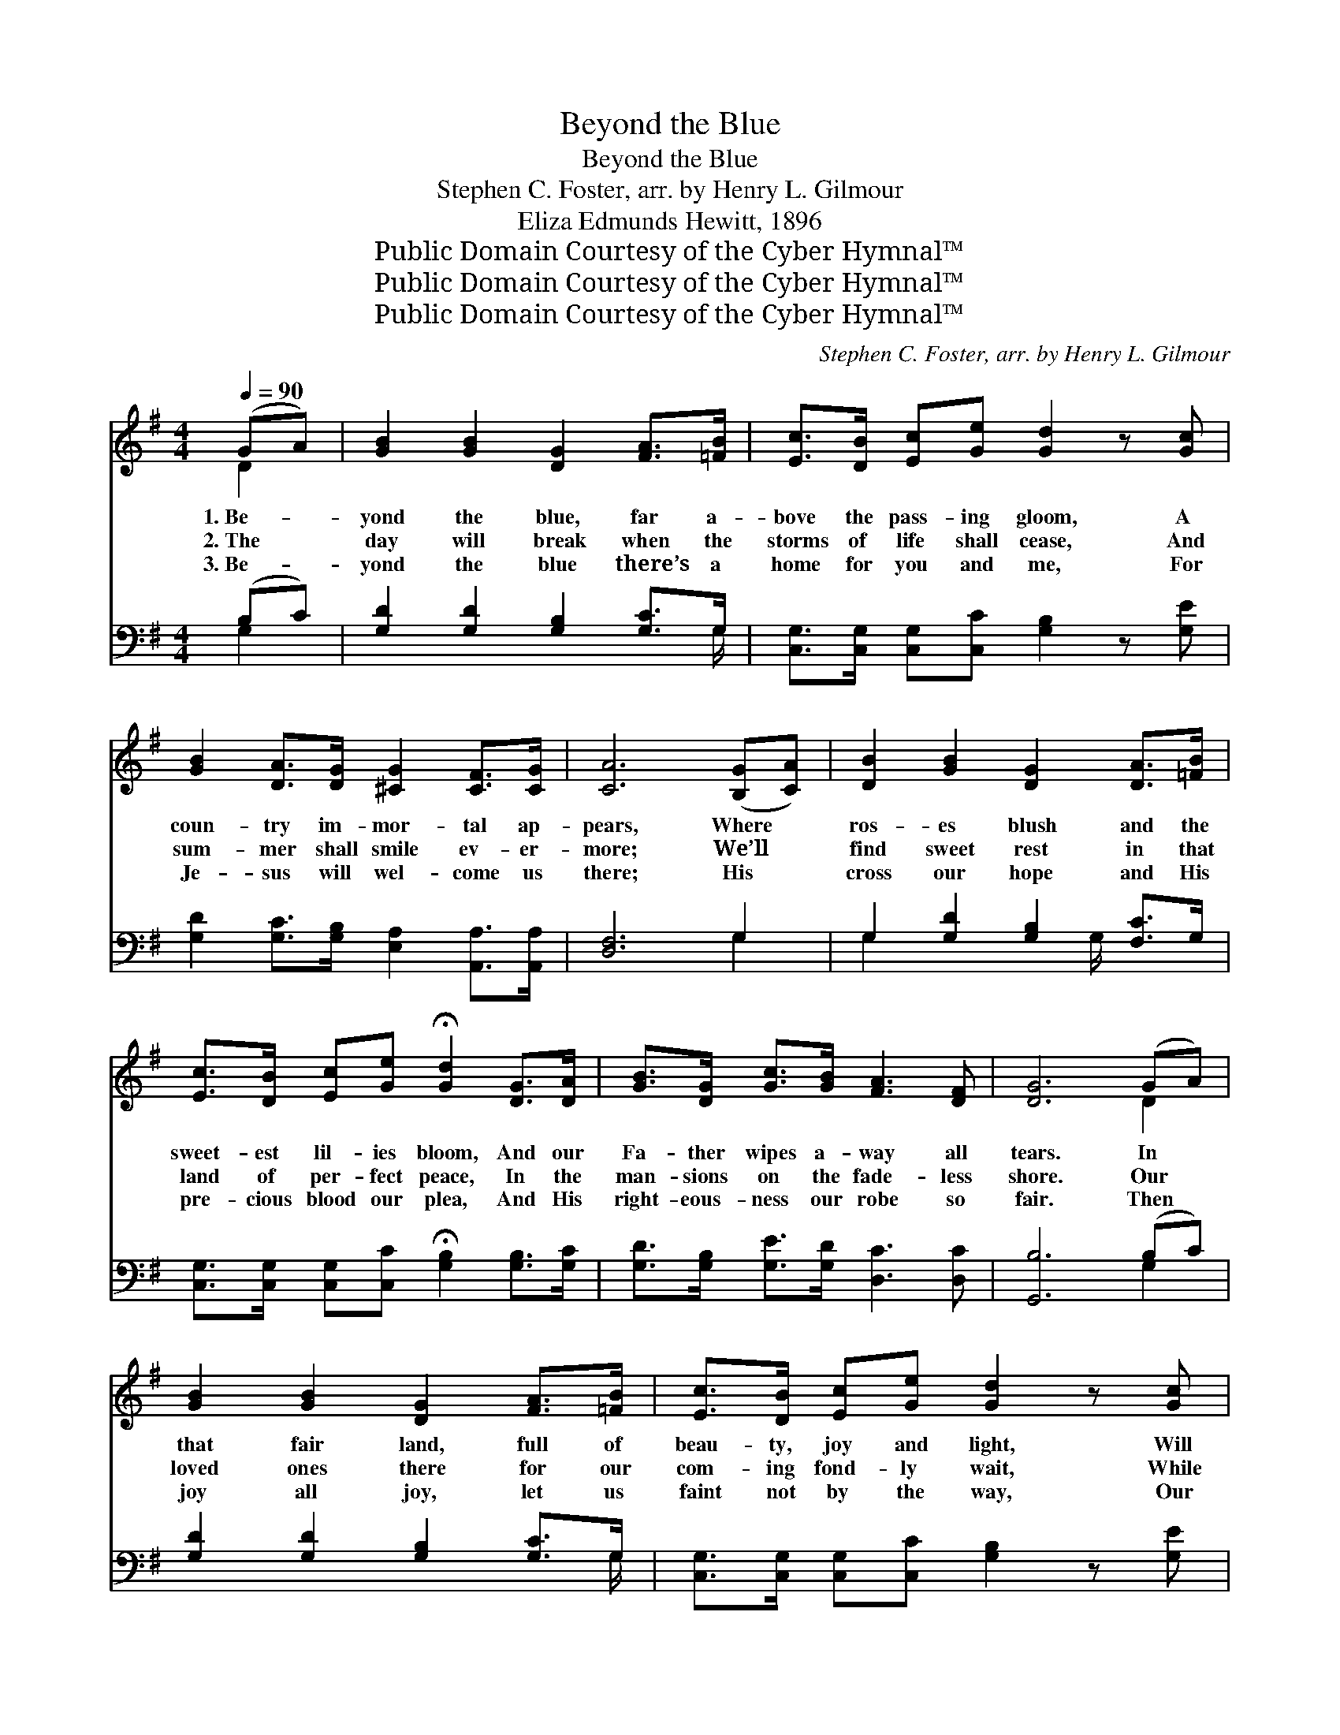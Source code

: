 X:1
T:Beyond the Blue
T:Beyond the Blue
T:Stephen C. Foster, arr. by Henry L. Gilmour
T:Eliza Edmunds Hewitt, 1896
T:Public Domain Courtesy of the Cyber Hymnal™
T:Public Domain Courtesy of the Cyber Hymnal™
T:Public Domain Courtesy of the Cyber Hymnal™
C:Stephen C. Foster, arr. by Henry L. Gilmour
Z:Public Domain
Z:Courtesy of the Cyber Hymnal™
%%score ( 1 2 ) ( 3 4 )
L:1/8
Q:1/4=90
M:4/4
K:G
V:1 treble 
V:2 treble 
V:3 bass 
V:4 bass 
V:1
 (GA) | [GB]2 [GB]2 [DG]2 [FA]>[=FB] | [Ec]>[DB] [Ec][Ge] [Gd]2 z [Gc] | %3
w: 1.~Be- *|yond the blue, far a-|bove the pass- ing gloom, A|
w: 2.~The *|day will break when the|storms of life shall cease, And|
w: 3.~Be- *|yond the blue there’s a|home for you and me, For|
 [GB]2 [DA]>[DG] [^CG]2 [CF]>[CG] | [CA]6 ([B,G][CA]) | [DB]2 [GB]2 [DG]2 [DA]>[=FB] | %6
w: coun- try im- mor- tal ap-|pears, Where *|ros- es blush and the|
w: sum- mer shall smile ev- er-|more; We’ll *|find sweet rest in that|
w: Je- sus will wel- come us|there; His *|cross our hope and His|
 [Ec]>[DB] [Ec][Ge] !fermata![Gd]2 [DG]>[DA] | [GB]>[DG] [Gc]>[GB] [FA]3 [DF] | [DG]6 (GA) | %9
w: sweet- est lil- ies bloom, And our|Fa- ther wipes a- way all|tears. In *|
w: land of per- fect peace, In the|man- sions on the fade- less|shore. Our *|
w: pre- cious blood our plea, And His|right- eous- ness our robe so|fair. Then *|
 [GB]2 [GB]2 [DG]2 [FA]>[=FB] | [Ec]>[DB] [Ec][Ge] [Gd]2 z [Gc] | %11
w: that fair land, full of|beau- ty, joy and light, Will|
w: loved ones there for our|com- ing fond- ly wait, While|
w: joy all joy, let us|faint not by the way, Our|
 [GB]2 [DA]>[DG] [^CG]2 [CF]>[CG] | [CA]6 ([B,G][CA]) | [DB]2 [GB]2 [DG]2 [DA]>[=FB] | %14
w: ga- ther a num- ber- less|throng, Now *|press- ing on, thro’ the|
w: joy- ful- ly serv- ing the|King; Some *|day we’ll meet by the|
w: tri- als and sor- rows soon|pass; We’ll *|mount a- bove, to the|
 [Ec]>[DB] [Ec][Ge] !fermata![Gd]2 [DG]>[DA] | [GB]>[DG] [Gc]>[GB] [FA]3 [DF] | [DG]6 z2 || %17
w: sha- dows of the night, Till they|hear the o- ver- com- er’s|song.|
w: shin- ing pearl- y gate, And to-|ge- ther hap- py prais- es|sing.|
w: ev- er- last- ing day, Prais- ing|Je- sus by the sea of|glass.|
"^Refrain" [Gd]3 [GB] [Gc]2 [Ge]2 | [Gd] [GB]3- [GB]2 [FA]2 | [EG]3 [EA] [EG]2 [CE]2 | %20
w: |||
w: Land of gold- en|beau- ty! * O|land of cloud- less|
w: |||
 [DG]6 ([B,G][CA]) | [DB]2 [GB]2 [DG]2 [DA]>[=FB] | [Ec]>[DB] [Ec][Ge] !fermata![Gd]2 [DG]>[DA] | %23
w: |||
w: day! Be- *|yond the blue, where the|sweet- est lil- ies bloom, And the|
w: |||
 [GB]>[DG] [Gc]>[GB] [FA]3 [DF] | [DG]6 |] %25
w: ||
w: an- gels whis- per, “Come a-|way.”|
w: ||
V:2
 D2 | x8 | x8 | x8 | x8 | x8 | x8 | x8 | x6 D2 | x8 | x8 | x8 | x8 | x8 | x8 | x8 | x8 || x8 | x8 | %19
 x8 | x8 | x8 | x8 | x8 | x6 |] %25
V:3
 (B,C) | [G,D]2 [G,D]2 [G,B,]2 [G,C]>G, | [C,G,]>[C,G,] [C,G,][C,C] [G,B,]2 z [G,E] | %3
 [G,D]2 [G,C]>[G,B,] [E,A,]2 [A,,A,]>[A,,A,] | [D,F,]6 G,2 | G,2 [G,D]2 [G,B,]2 [F,C]>G, | %6
 [C,G,]>[C,G,] [C,G,][C,C] !fermata![G,B,]2 [G,B,]>[G,C] | [G,D]>[G,B,] [G,E]>[G,D] [D,C]3 [D,C] | %8
 [G,,B,]6 (B,C) | [G,D]2 [G,D]2 [G,B,]2 [G,C]>G, | [C,G,]>[C,G,] [C,G,][C,C] [G,B,]2 z [G,E] | %11
 [G,D]2 [G,C]>[G,B,] [E,A,]2 [A,,A,]>[A,,A,] | [D,F,]6 G,2 | G,2 [G,D]2 [G,B,]2 [F,C]>G, | %14
 [C,G,]>[C,G,] [C,G,][C,C] !fermata![G,B,]2 [G,B,]>[G,C] | [G,D]>[G,B,] [G,E]>[G,D] [D,C]3 [D,C] | %16
 [G,,B,]6 z2 || [G,B,]3 [G,D] [G,E]2 [G,C]2 | [G,B,] [G,D]3- [G,D]2 [D,C]2 | %19
 [E,B,]3 [E,B,] [C,C]2 [C,G,]2 | [G,,B,]6 G,2 | G,2 [G,D]2 [G,B,]2 [F,C]>G, | %22
 [C,G,]>[C,G,] [C,G,][C,C] !fermata![G,B,]2 [G,B,]>[G,C] | [G,D]>[G,B,] [G,E]>[G,D] [D,C]3 [D,C] | %24
 [G,,B,]6 |] %25
V:4
 G,2 | x15/2 G,/ | x8 | x8 | x6 G,2 | G,2 x7/2 G,/ x2 | x8 | x8 | x6 G,2 | x15/2 G,/ | x8 | x8 | %12
 x6 G,2 | G,2 x7/2 G,/ x2 | x8 | x8 | x8 || x8 | x8 | x8 | x6 G,2 | G,2 x7/2 G,/ x2 | x8 | x8 | %24
 x6 |] %25

